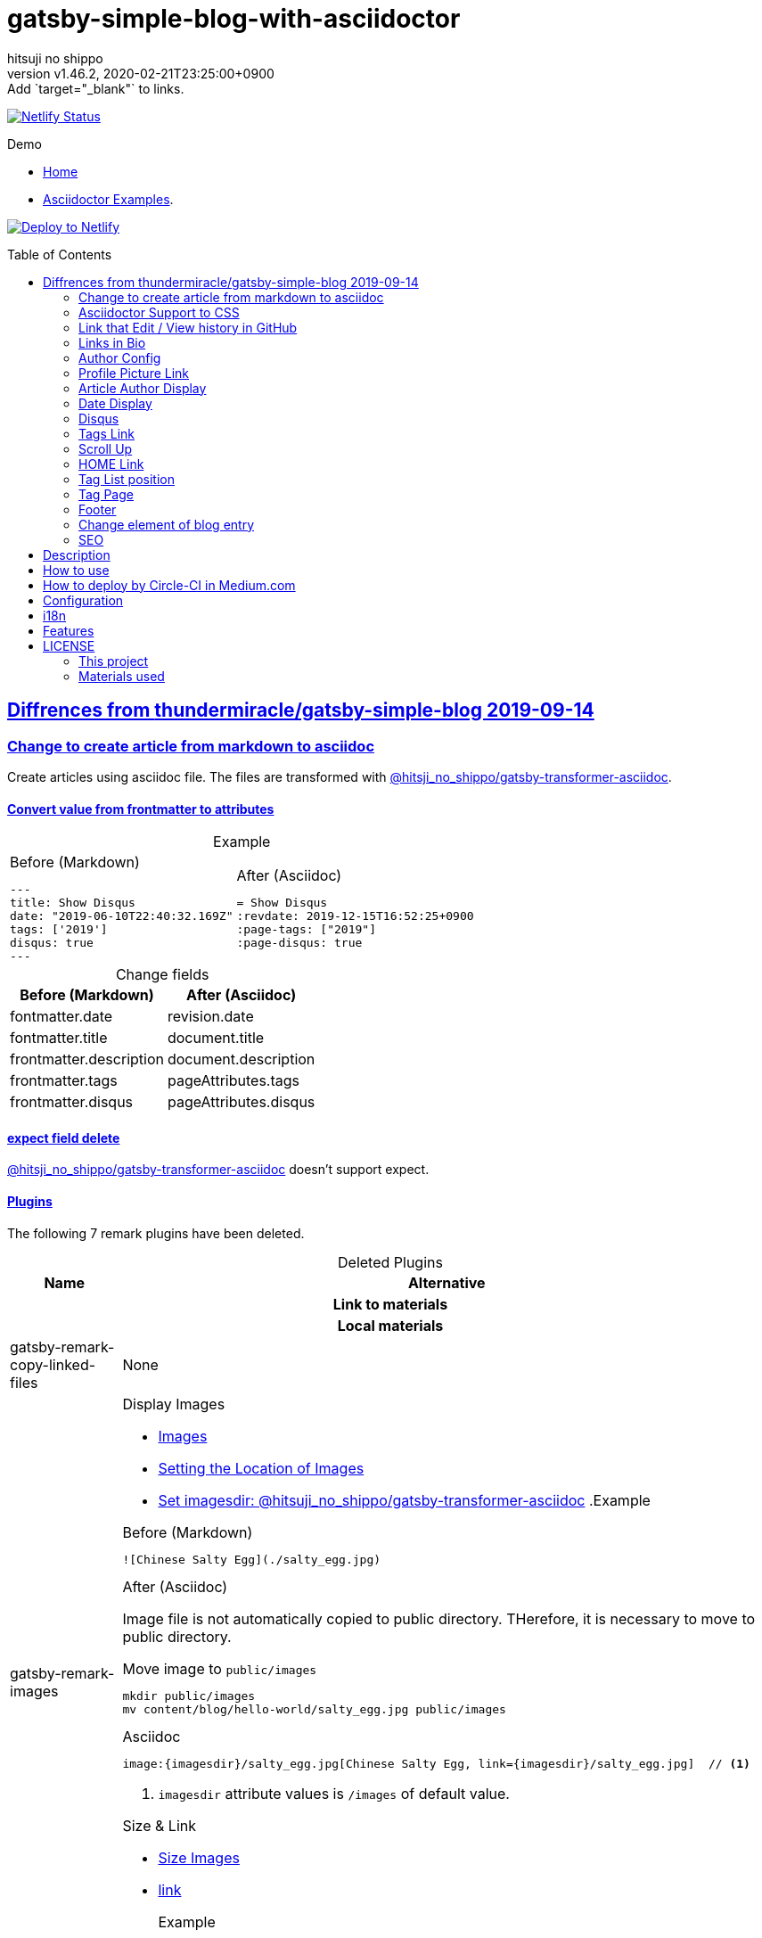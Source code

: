 = gatsby-simple-blog-with-asciidoctor
:author-name: hitsuji no shippo
:!author-email:
:author: {author-name}
:!email: {author-email}
:revnumber: v1.46.2
:revdate: 2020-02-21T23:25:00+0900
:revremark: Add `target="_blank"` to links.
:doctype: article
:description: gatsby-simple-blog-with-asciidoctor README
:title:
:title-separtor: :
:showtitle:
:!sectnums:
:sectids:
:toc: preamble
:sectlinks:
:sectanchors:
:idprefix:
:idseparator: -
:xrefstyle: full
:!example-caption:
:!figure-caption:
:!table-caption:
:!listing-caption:
ifdef::env-github[]
:caution-caption: :fire:
:important-caption: :exclamation:
:note-caption: :paperclip:
:tip-caption: :bulb:
:warning-caption: :warning:
endif::[]
ifndef::env-github[:icons: font]
// Copyright
:copyright-template: Copyright (c) 2020
:copyright: {copyright-template} {author-name}
// Page Attributes
:page-creation-date: 2019-12-03T15:47:28+0900
// Variables
:netlify-app-url: https://app.netlify.com

image:https://api.netlify.com/api/v1/badges/af30cfc5-5131-43e1-b999-287c7355114d/deploy-status[
  Netlify Status, link={netlify-app-url}/sites/lucid-bell-34419c/deploys]

:demo-url: https://gatsby-simple-blog-with-asciidoctor-demo.netlify.com
.Demo
* link:{demo-url}[
  Home^]
* link:{demo-url}/asciidoctor-examples/[
  Asciidoctor Examples^].

:github-url: https://github.com
:repository-url: {github-url}/hitsuji-no-shippo/gatsby-simple-blog-with-asciidoctor
image:https://www.netlify.com/img/deploy/button.svg[
  Deploy to Netlify, link={netlify-app-url}/start/deploy?repository={repository-url}]

:base-repository-link: link:{github-url}/thundermiracle/gatsby-simple-blog/tree/d8537730b37fb08a2171a29ac9c5be3d6458b0bc[ \
  thundermiracle/gatsby-simple-blog 2019-09-14^]
== Diffrences from {base-repository-link}

:gatsby-transformer-asciidoc-url: {github-url}/hitsuji-no-shippo/gatsby-transformer-asciidoc/tree/v0.12.0
:gatsby-transformer-asciidoc-link: link:{gatsby-transformer-asciidoc-url}[ \
  @hitsji_no_shippo/gatsby-transformer-asciidoc^]
=== Change to create article from markdown to asciidoc

Create articles using asciidoc file. The files are transformed with
{gatsby-transformer-asciidoc-link}.

==== Convert value from frontmatter to attributes

.Example
[cols="2*a", options="autowidth"]
|===
|
.Before (Markdown)
[source, Markdown]
----
---
title: Show Disqus
date: "2019-06-10T22:40:32.169Z"
tags: ['2019']
disqus: true
---
----

|
.After (Asciidoc)
[source, Asciidoc]
----
= Show Disqus
:revdate: 2019-12-15T16:52:25+0900
:page-tags: ["2019"]
:page-disqus: true
----
|===

.Change fields
[cols=2, options="header, autowidth"]
|===
|Before (Markdown)
|After (Asciidoc)

|fontmatter.date
|revision.date

|fontmatter.title
|document.title

|frontmatter.description
|document.description

|frontmatter.tags
|pageAttributes.tags


|frontmatter.disqus
|pageAttributes.disqus
|===

==== expect field delete

{gatsby-transformer-asciidoc-link} doesn't support expect.

==== Plugins

The following 7 remark plugins have been deleted.

ifdef::env-github[]
[WARNING]
====
*I'm sorry for those who read this README on GitHub because it is difficult to
read.*
====
endif::env-github[]

:asciidoctor-user-manual-url: https://asciidoctor.org/docs/user-manual
.Deleted Plugins
[cols="d,a", options="header, autowidth"]
|===
|Name
|Alternative

2+h|Link to materials
2+h|Local materials

|gatsby-remark-copy-linked-files
|None

|gatsby-remark-images
|

.Display Images
* {asciidoctor-user-manual-url}/#images[
  Images^]
* {asciidoctor-user-manual-url}/#setting-the-location-of-images[
  Setting the Location of Images^]
* link:{gatsby-transformer-asciidoc-url}#set-imagesdir[
  Set imagesdir: @hitsuji_no_shippo/gatsby-transformer-asciidoc^]
ifdef::env-github[]
+
--
endif::env-github[]
ifndef::env-github[]
.Example
[example]
====
endif::env-github[]
.Before (Markdown)
[source, Markdown]
----
![Chinese Salty Egg](./salty_egg.jpg)
----

.After (Asciidoc)

Image file is not automatically copied to public directory.
THerefore, it is necessary to move to public directory.

.Move image to `public/images`
[source, bash]
----
mkdir public/images
mv content/blog/hello-world/salty_egg.jpg public/images
----

.Asciidoc
[source, Asciidoc]
----
image:{imagesdir}/salty_egg.jpg[Chinese Salty Egg, link={imagesdir}/salty_egg.jpg]  // <1>
----
<1> `imagesdir` attribute values is `/images` of default value.
ifdef::env-github[]
--
+
endif::env-github[]
ifndef::env-github[]
====
endif::env-github[]

.Size & Link
* {asciidoctor-user-manual-url}/#sizing-images[
  Size Images^]
* {asciidoctor-user-manual-url}/#summary-2[
  link^]
+
--
.Example
[source, Asciidoc]
----
image:{url}[alt text, link={link-url}]
----
--
+

|gatsby-remark-autolink-headers
|
:auto-generated-ids-url: {asciidoctor-user-manual-url}/#auto-generated-ids
:block-title-link: link:{asciidoctor-user-manual-url}/#sections-summary[ \
  Sections Attributes Summary^]
.{block-title-link}
* link:{auto-generated-ids-url}[
  `sectids` attribute^]
* link:{auto-generated-ids-url}[
  `idprefix` attribute^]
* link:{auto-generated-ids-url}[
  `idseparator` attribute^]
* link:{asciidoctor-user-manual-url}/#links[
  `sectanchors` attribute^]
* link:{asciidoctor-user-manual-url}/#anchors[
  `sectanchors` attributes^]

2+h|External materials

|gatsby-remark-external-links
|link:{asciidoctor-user-manual-url}/#link-macro-attributes[
  window attribute in link macro.^]

.Macro examples
[source, Asciidoc]
----
link:{url}[display text, window=_blank]  // <1>
link:{url}[display text^]                // <2>
----
<1> specify target window
<2> Shorthand

.Example
[example]
====
.Before (Markdown)
[source, Markdown]
----
[salted duck eggs](http://en.wikipedia.org/wiki/Salted_duck_egg).
----

.After (Asciidoc)
[source, Asciidoc]
----
link:http://en.wikipedia.org/wiki/Salted_duck_egg[salted duck eggs, window=_blank]
----
====

|gatsby-remark-responsive-iframe
|link:{asciidoctor-user-manual-url}/#youtube-and-vimeo-videos[
  Youtube and vive can be embedded.^]


2+h|Display text

|gatsby-remark-prismjs
|None. I want it too. link:{repository-url}/issues/180[#180^]

|gatsby-remark-smartypants
|None.
|===

[WARNING]
====
I don't know much about the plugins above.
Therefore, the alternative may be wrong.
====

.Change gatsby-plugin-i18n
link:{github-url}/angeloocana/gatsby-plugin-i18n/tree/master/packages/gatsby-plugin-i18n[
gatsby-plugin-i18n^] doesn't support asciidoc. Therefore,it was changed to
link:{github-url}/hitsuji-no-shippo/gatsby-plugin-i18n/tree/add-support-for-other-lightweight-markup/packages/gatsby-plugin-i18n[
@hitsuji_no_shippo/gatsby-plugin-i18n^] that supports Asciidoc.

==== Ignore `_includes` directory and README, CHANGELOG

The `ignore` option in link:{github-url}/gatsbyjs/gatsby/tree/master/packages/gatsby-source-filesystem[
gatsby-source-filesystem^] is used so that the next files are not generated.

.Ignore ascidoc files
* In `_includes` directory
* `README.adoc`
* `CHANGELOG.adoc`

==== Set Attributes

[%collapsible]
====

.Empty and Not set
[cols=2, options="header, autowidth"]
|======================
|Value    |Attribute
|Empty   m|`showtitle`
|Not set m|`!showtitle`
|======================

[discrete]
===== Can not overwirte

:doctype-link: link:{asciidoctor-user-manual-url}/#document-types[ \
  doctype^]
:showtitle-link: link:{asciidoctor-user-manual-url}/#document-title-visibility[ \
  showtitle^]
[cols=2, options="header, autowidth"]
|=========================
|Attribute        |Value
|{doctype-link}   |article
|{showtitle-link} |Not set
|=========================

[discrete]
===== Can be overwirtten

The attributes of the page have priority.

:toc-link: link:{asciidoctor-user-manual-url}/#manual-placement[ \
  toc^]
:toclevels-link: link:{asciidoctor-user-manual-url}/#user-toc-levels[ \
  toclevels^]
.TOC
[cols=2, options="header, autowidth"]
|=======================
|Attribute        |Value
|{toc-link}       |auto
|{toclevels-link} |2
|=======================

:sectids-link: link:{asciidoctor-user-manual-url}/#auto-generated-ids[ \
  sectids^]
:sectlinks-link: link:{asciidoctor-user-manual-url}/#links[ \
  sectlinks^]
:sectanchors-link: link:{asciidoctor-user-manual-url}/#anchors[ \
  sectanchors^]
:idprefix-link: link:{asciidoctor-user-manual-url}/#auto-generated-ids[ \
  idprfix^]
:idseparator-link: link:{asciidoctor-user-manual-url}/#auto-generated-ids[ \
  idseparator^]
.ID
[cols=2, options="header, autowidth"]
|============================
|Attribute             |Value
|{sectids-link}     .4+|Empty
|{sectlinks-link}
|{sectanchors-link}
|{idprefix-link}
|{idseparator-link}    |-
|============================

:sectnums-link: link:{asciidoctor-user-manual-url}/#numbering[ \
  sectnums^]
:sectnumlevels-link: link:{asciidoctor-user-manual-url}/#numbering-depth[ \
  sectnumlevels^]
.Section
[cols=2, options="header, autowidth"]
|=============================
|Attribute            |Value
|{sectnums-link}      |Not set
|{sectnumlevels-link} |3
|=============================

:caption-description-url: {asciidoctor-user-manual-url}#customizing-labels
:example-caption-link: link:{caption-description-url}[ \
  example-caption^]
:figure-caption-link: link:{caption-description-url}[ \
  figure-caption^]
:table-caption-link: link:{caption-description-url}[ \
  table-caption^]
:listing-caption-link: link:{caption-description-url}[ \
  listing-caption^]
.Caption
[cols=2, options="header, autowidth"]
|===============================
|Attribute                 |Value
|{example-caption-link} .4+|Empty
|{figure-caption-link}
|{table-caption-link}
|{listing-caption-link}
|===============================

:icons-link: link:{asciidoctor-user-manual-url}/#admonition-icons[ \
  icons^]
:xrefstyle-link: link:{asciidoctor-user-manual-url}#customizing-the-cross-reference-text[ \
  xrefstyle^]
:experimental-link: link:{asciidoctor-user-manual-url}#user-interface-macros[ \
  experimental^]
.The Others
|===========================
|Attribute           |Value
|{icons-link}        |font
|{xrefstyle-link}    |full
|{experimental-link} |Emptye
|===========================

// collapsible block close
====

=== Asciidoctor Support to CSS

Use this link:{github-url}/hitsuji-no-shippo/article-css-for-asciidoc/tree/30575534810dc487b6df82ba755943863340a271[
git repository^].

=== Link that Edit / View history in GitHub

You can add GitHub link into article footer. To add a link,
you need to set `repository` and `articles` in `config/index.js`.
The link is not displayed in the following cases.

.Cases
* `articles.dir` is `undefined`.
* The field of `articles.filePath` doesn't exist.
* `articles.isOtherRepositroy` is `false` and
  `repository.url` is `undefined`.
* Match with `articles.ignore` option.

==== How to make url

.Articles is other repository (submodule)
[source, JavaScript]
----
articles: {
  dir: 'hitsuji-no-shippo/sample-articles-for-asciidoctor',  // <1>
  isOtherRepositroy: true
  filePath: { Asciidoc: 'paths.from.source.full' },
}
----
<1> Repositroy name in GitHub.

[CAUTION]
====
Nested submodules are not supported.
====

.Articles is same repository
[source, JavaScript]
----
articles: {
  dir: 'content/blog',  // <1>
  isOtherRepositroy: false
  filePath: { Asciidoc: 'paths.from.source.full' },
}
----
<1> Articles directory path from gatsby project root.

.url
[cols="m,2*d", options="header, autowidth]
|===
|isOtherRepositroy
|URL to articles directory
|Mutual

|true
|{github-url}

.2+|/${articles.dir}/{edit \| commits}/master/${node[filePath]}

|false
|${repository.url}
|===

==== `filePath`

After the `master/`, the field value of `filePath` in node follows.
The Key is `node.internal.type` value, value is field of file path.
For `Asciidoc: 'paths.from.source.full'`, Asciidoc node uses the value of
`node.paths.from.source.full`.
If field of `filePath` doesn't exist, not add link and no error occurs.

[NOTE]
====
`node.paths.from.source` is maked link:{gatsby-transformer-asciidoc-url}#how-to-query[
gatsby-transformer-asciidoc^].
====

==== `ignore`

No link is added to the article with the path(field value of `filePath`) that
glob matches at least one `articles.ignore`.

.example
[source, JavaScript]
----
articles: {
  dir: 'hitsuji-no-shippo/sample-articles-for-asciidoctor',
  ignore: ['asciidoc-examples/**/*.adoc'],
}
----


=== Links in Bio

.Change points
* From icon to text.
* Add rss(`/rss.xml`).
* Config From `siteMetadata` to `linksInBio` in `config/index.js`.
+
--
.Example
[source, JavaScript, subs="attributes"]
----
{
  twitter: 'https://twitter.com/hns_equal_st',     // <1>
  GitHub: '{github-url}/hitsuji-no-shippo',  // <1>
}
----
<1> key (`twitter`) is dispaly text, value (`https...`) is url.
--

=== Author Config

Change value of the author name from `site.author` to `author.name` in
`config/index.js`. The `authro` values are used as the default attributes in
Asciidoc.

[cols=4, options="header, autowidht"]
|============================================================
|Key           |siteMetadata   |Asciidoc Attribute  |Required
|name          |author         |author              |Yes
|email         |Not use        |email               |No
|url           |Not use        |page-author-url     |No
|twitter       |social.twitter |page-author-twitter |No
|shouldDisplay |Not use        |Not use             |No
|============================================================

[NOTE]
====
:attributes-priority-description-link: link:{asciidoctor-user-manual-url}/#altering-the-attribute-assignment-precedence[ \
  Page attributes take precedence^]
.{attributes-priority-description-link}
Page attributes take precedence because `@` is added to the end of the
default asciidco attributes.
====

=== Profile Picture Link

Add link to the profile picture in Bio.
Used value of url is `author.url` in `config/index.js`.
If you do not want to add a link, set `author.url` to `null`.

=== Article Author Display

Dispaly article author under article title. By default, if the article author
name is the same as `author.name` in `config/index.js`,
it will not be displayed. If you want to display it,
set `author.shouldDisplay` in `config/index.js` to `true`.

==== Link

.The article author is the blog author.
If the `author.url` exist, will be a link.

.The article author is not the blog author.
If the `page-author-url` or `page-author-twitter` of asciidoc attributes exists,
will be a link.

.How to make href (Y: exist N: not exist)
|==========================================================
|twitter|url    |href
|N      |N      |Not link
|Y      |N     m|\https://twitter.com/{page-author-twitter}
|N      |Y   .2+|page-author-url
|Y      |Y
|==========================================================


=== Date Display

Date display is determined by `dateDisplay` in `config/index.js`.

.`dateDisplay`
[source, Vim]
----
const dateDisplay = {
  format: "LL",  // <1>
  diff: {
    patternWithNotConvert: /month|year/,  // <2>
    newPost: {
      boundary: 7,  // <3>
      emoji: '🎉',  // <4>
    },
  },
}
----
:moment-token-url: link:https://momentjs.com/docs/#/parsing/string-format/[ \
  token^]
<1> String using {moment-token-url}.
    In the case of `LL`, the date dispaly is as follows:
+
--
[horizontal]
English:: *January 22, 2020*
日本語 :: *2020年1月21日*
--
<2> Pattern not converted to date difference (e.g *a day ago*, *1日前* ).
    In the case of `/month|year/`, date dispaly is converted as follows:
+
--
.Now is January 22, 2020
[horizontal]
January  20, 2020:: 2 days ago
December  2, 2019:: December  2, 2019
January  20, 2019:: January  20, 2019
--
<3> Boundary days to determine if it is a new post.
    In the case of `7`, it is determined as follows.
+
--
[cols=2, options="header, autowidth"]
|===================
|Difficult      |New
|an hour ago .4+|Yes
|a day ago
|2 days ago
|7 days ago
|8 days ago     |No
|==================

--
+
[CAUTION]
====
Possible values are 1 to 25.
====
<4> Emoji to be added to the beginning of new post date.

=== Disqus

.Change default from non dispaly to dispaly
By default, dispaly disqus in article pages. If the value of asciidoc attribute
`page-disqus` is `false`, non dispaly.

.Add comment count link
Displayed next to read to time. Click to go to embedded disqus of the article.

=== Tags Link

Add link to tag list next to count posts in index.

=== Scroll Up

Add Scroll Up at bottom right.

=== HOME Link

Add home link between relative posts in article page.

=== Tag List position

Change position in index to under the line starting from update date.

=== Tag Page

Add description of article in tag page.

=== Footer

.Text
Update `Made of` to `Built with`.

.Repository Link
Used `repository` in `config/index.js`
Doesn't displays link, if `url` is `undefined` or `displaysLink` is `false`.

.Default values
[horizontal]
url         :: {repository-url}
name        :: {doctitle}
displaysLink:: true

=== Change element of blog entry

Change to link:https://developer.mozilla.org/en-US/docs/Web/HTML/Element/article[
`article`^].

=== SEO

* Add `twitter:site`. The value (twitter id) used is
  `siteMetadata.social.twitter`
* Add `og:url`. The value used is `siteMetadata.siteUrl` + `node.fields.slug`
* The value used in `twitter: creator` has been changed to
  `page-author-twitter` asciidoc attribute.
+
--
[NOTE]
====
.Cases where `twitter: creator` is not created.
* The `page-author-twitter` asciidoc attribute isn't exist.
* The `author` attribute is different from the `siteMetadata.author` and
  the `page-author-twitter` attribute value is the same as
  `siteMetadata.social.twitter`.
====
--
+


== Description

A gatsbyjs starter forked from gatsby-starter-blog and applied overreacted
lookings, with tags and breadcrumbs, eslint, relative posts, disqus, i18n,
eslint supported.

== How to use

[source, bash, subs="attributes"]
----
git clone {repository-url} my-blog-folder
cd my-blog-folder
yarn
yarn dev
----

== How to deploy by Circle-CI in Medium.com

link:https://medium.com/@thundermiracle/deploy-static-sites-to-netlify-by-circle-ci-ab51a0b59b73?source=friends_link&sk=095db82e2f8e8ef91d03a171f217e340[
Medium.com -- Deploy Static Sites to Netlify by Circle-CI^]

== Configuration

All configurable values are here: `./config/index.js`

== i18n

. Add [lang].js to config/locales folder
. Modify supportedLanguages in config/index.js
. Set site.lang in config/index.js as default language
. add [filename].[lang].md to content/blog and enjoy!

== Features

* i18n
+
--
Display multiple language. (Only be shown when supportedLanguages > 1)

Display language link in every post.
(You can disable it in config/index.js by displayTranslations: false)
--
+
* overreacted design +
  link:https://overreacted.io/[
  overreacted.io^] lookings
* Tags +
  Display articles in same tag.
* Breadcrumbs +
Display breadcrumbs in header part.
* Relative posts +
Display previous and next posts in same tag in footer part.
* Disqus +
Use disqus.com to enable comment.
* eslint +
  Enable eslint for better coding experience.
* module resolver +
  Enable babel-module-resolver to prevent relative path hell

== LICENSE

=== This project

This project is licensed under the terms of the link:/LICENSE[
MIT license^].

=== Materials used

:cc0-10-link: link:https://creativecommons.org/publicdomain/zero/1.0[ \
  CC0 1.0^]
:font-awesome-github-repo-url: {github-url}/FortAwesome/Font-Awesome
:dova-s-url: https://dova-s.jp
:evericons-url: http://www.evericons.com
[cols="2*d,a", options="header, autowidth"]
|===
|Material
|LICENSE
|path

|link:https://visualhunt.com/photo2/170504/[
 Profile picture^]
|{cc0-10-link}
|`content/assets/profile-pic.jpg`

|link:{evericons-url}[
 Language icon^]
|{cc0-10-link}
|`src/components/LangButton/IconLanguage.js`

|link:{evericons-url}[
 Theme icons^]
|{cc0-10-link}
|
 * `src/components/Layout/ReadModeToggle/IconSun.js`
 * `src/components/Layout/ReadModeToggle/IconMoon.js`

Resized from 24x24 to 16x16.

|link:{evericons-url}[
 Scroll up icon^]
|{cc0-10-link}
|`src/components/Layout/ScrollUp.js`

|link:{font-awesome-github-repo-url}[
 Admonition icons^]
|link:{font-awesome-github-repo-url}/#license[
 CC BY 4.0 License^]
|link:{font-awesome-github-repo-url}[
 FortAwesome/Font-Awesome^]

|link:{dova-s-url}/bgm/play5513.html[
 Moon La^]
|link:{dova-s-url}/_contents/license/[
 SOUND LICENSE^]
|`static/audios/moon_la.mp3`
|===
